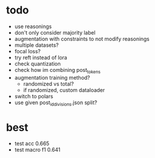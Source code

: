 * todo 

- use reasonings
- don't only consider majority label
- augmentation with constraints to not modify reasonings
- multiple datasets?
- focal loss?
- try reft instead of lora
- check quantization
- check how im combining post_tokens
- augmentation training method?
  - randomized vs total?
  - if randomized, custom dataloader
- switch to polars
- use given post_id_divisions.json split?

* best

- test acc 0.665
- test macro f1 0.641
